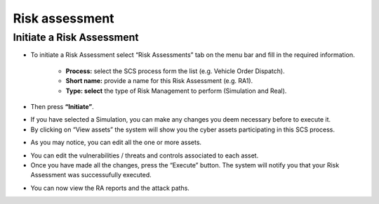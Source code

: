 Risk assessment 
========

Initiate a Risk Assessment
--------

- To initiate a Risk Assessment select “Risk Assessments” tab on the menu bar and fill in the required information.
          
          -   **Process:** select the SCS process form the list (e.g. Vehicle Order Dispatch).
             
          -   **Short name:** provide a name for this Risk Assessment (e.g. RA1).
             
          -   **Type: select** the type of Risk Management to perform (Simulation and Real).

- Then press **“Initiate”**.

.. image:: assets/ra1.png

- If you have selected a Simulation, you can make any changes you deem necessary before to execute it.

- By clicking on “View assets” the system will show you the cyber assets participating in this SCS process. 

.. image:: assets/ra2.jpg

- As you may notice, you can edit all the one or more assets.

.. image:: assets/ra3.png


- You can edit the vulnerabilities / threats and controls associated to each asset.


- Once you have made all the changes, press the “Execute” button. The system will notify you that your Risk Assessment was successufully executed.

.. image:: assets/ra4.png

- You can now view the RA reports and the attack paths.

